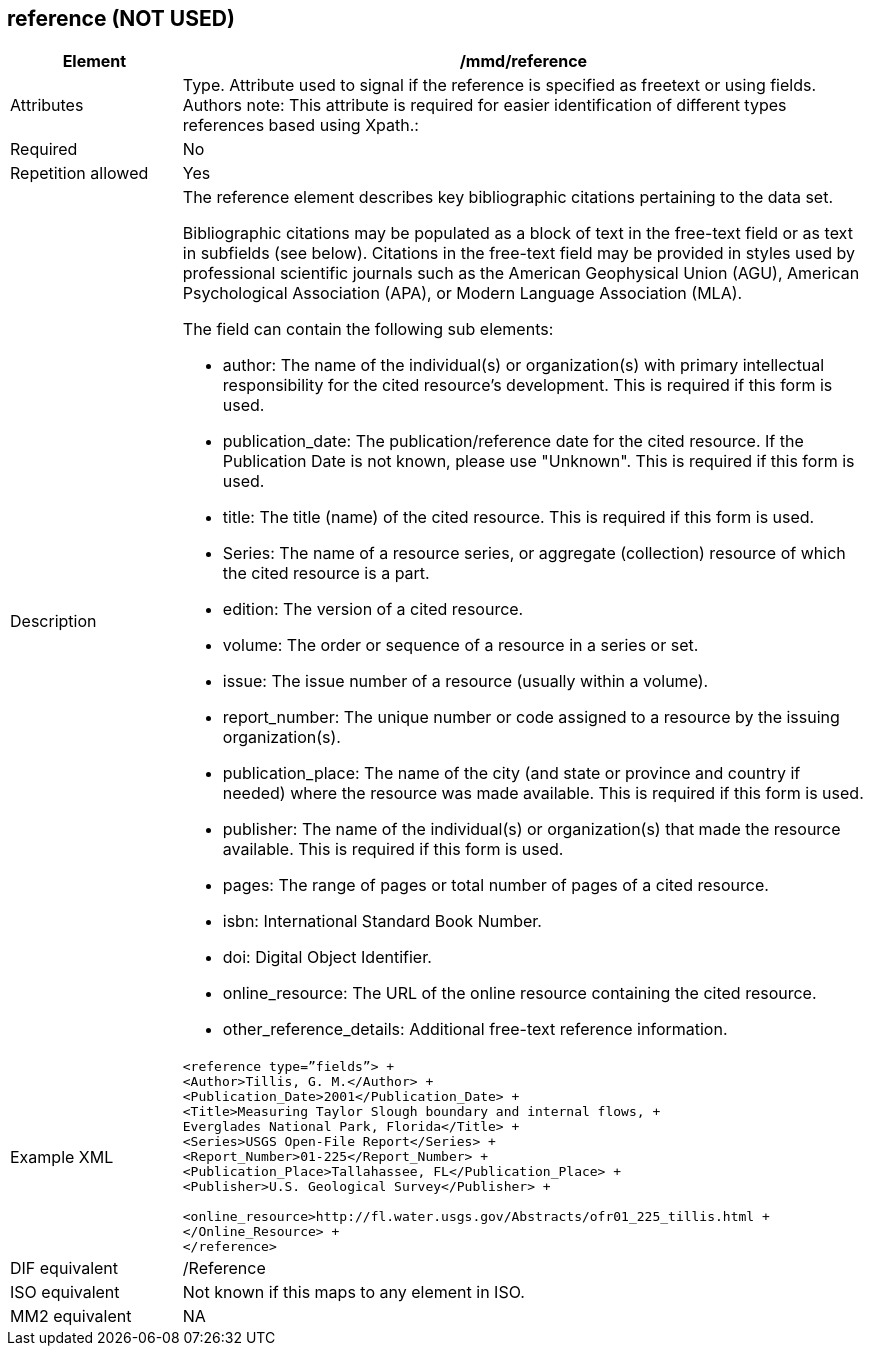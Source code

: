 [[reference]]
== reference (NOT USED)

[cols="2,8"]
|=======================================================================
|Element |/mmd/reference

|Attributes |Type. Attribute used to signal if the reference is specified as freetext or using fields. Authors note: This attribute is required for easier identification of different types references based using Xpath.:

|Required |No

|Repetition allowed |Yes

|Description a|
The reference element describes key bibliographic citations pertaining
to the data set.

Bibliographic citations may be populated as a block of text in the
free-text field or as text in subfields (see below). Citations in the
free-text field may be provided in styles used by professional
scientific journals such as the American Geophysical Union (AGU),
American Psychological Association (APA), or Modern Language Association
(MLA).

The field can contain the following sub elements:

* author: The name of the individual(s) or organization(s) with primary intellectual responsibility for the cited resource's development. This is required if this form is used.
* publication_date: The publication/reference date for the cited resource.  If the Publication Date is not known, please use "Unknown".  This is required if this form is used.
* title: The title (name) of the cited resource.  This is required if this form is used.
* Series: The name of a resource series, or aggregate (collection) resource of which the cited resource is a part.
* edition:  The version of a cited resource.
* volume: The order or sequence of a resource in a series or set.
* issue: The issue number of a resource (usually within a volume).
* report_number: The unique number or code assigned to a resource by the issuing organization(s).
* publication_place: The name of the city (and state or province and country if needed) where the resource was made available.  This is required if this form is used.
* publisher: The name of the individual(s) or organization(s) that made the resource available.  This is required if this form is used.
* pages: The range of pages or total number of pages of a cited resource.
* isbn: International Standard Book Number.
* doi: Digital Object Identifier.
* online_resource: The URL of the online resource containing the cited resource.
* other_reference_details: Additional free-text reference information.

|Example XML a|
----
<reference type=”fields”> +
<Author>Tillis, G. M.</Author> +
<Publication_Date>2001</Publication_Date> +
<Title>Measuring Taylor Slough boundary and internal flows, +
Everglades National Park, Florida</Title> +
<Series>USGS Open-File Report</Series> +
<Report_Number>01-225</Report_Number> +
<Publication_Place>Tallahassee, FL</Publication_Place> +
<Publisher>U.S. Geological Survey</Publisher> +

<online_resource>http://fl.water.usgs.gov/Abstracts/ofr01_225_tillis.html +
</Online_Resource> +
</reference>
----
|DIF equivalent |/Reference

|ISO equivalent |Not known if this maps to any element in ISO.

|MM2 equivalent |NA


|=======================================================================
